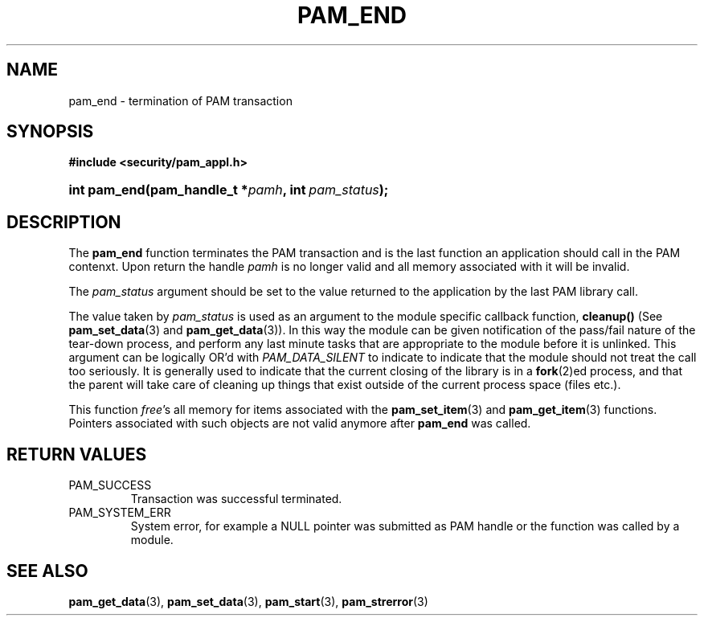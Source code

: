 .\" ** You probably do not want to edit this file directly **
.\" It was generated using the DocBook XSL Stylesheets (version 1.69.1).
.\" Instead of manually editing it, you probably should edit the DocBook XML
.\" source for it and then use the DocBook XSL Stylesheets to regenerate it.
.TH "PAM_END" "3" "05/04/2006" "Linux\-PAM Manual" "Linux\-PAM Manual"
.\" disable hyphenation
.nh
.\" disable justification (adjust text to left margin only)
.ad l
.SH "NAME"
pam_end \- termination of PAM transaction
.SH "SYNOPSIS"
.PP
\fB#include <security/pam_appl.h>\fR
.HP 12
\fBint\ \fBpam_end\fR\fR\fB(\fR\fBpam_handle_t\ *\fR\fB\fIpamh\fR\fR\fB, \fR\fBint\ \fR\fB\fIpam_status\fR\fR\fB);\fR
.SH "DESCRIPTION"
.PP
The
\fBpam_end\fR
function terminates the PAM transaction and is the last function an application should call in the PAM contenxt. Upon return the handle
\fIpamh\fR
is no longer valid and all memory associated with it will be invalid.
.PP
The
\fIpam_status\fR
argument should be set to the value returned to the application by the last PAM library call.
.PP
The value taken by
\fIpam_status\fR
is used as an argument to the module specific callback function,
\fBcleanup()\fR
(See
\fBpam_set_data\fR(3)
and
\fBpam_get_data\fR(3)). In this way the module can be given notification of the pass/fail nature of the tear\-down process, and perform any last minute tasks that are appropriate to the module before it is unlinked. This argument can be logically OR'd with
\fIPAM_DATA_SILENT\fR
to indicate to indicate that the module should not treat the call too seriously. It is generally used to indicate that the current closing of the library is in a
\fBfork\fR(2)ed process, and that the parent will take care of cleaning up things that exist outside of the current process space (files etc.).
.PP
This function
\fIfree\fR's all memory for items associated with the
\fBpam_set_item\fR(3)
and
\fBpam_get_item\fR(3)
functions. Pointers associated with such objects are not valid anymore after
\fBpam_end\fR
was called.
.SH "RETURN VALUES"
.TP
PAM_SUCCESS
Transaction was successful terminated.
.TP
PAM_SYSTEM_ERR
System error, for example a NULL pointer was submitted as PAM handle or the function was called by a module.
.SH "SEE ALSO"
.PP
\fBpam_get_data\fR(3),
\fBpam_set_data\fR(3),
\fBpam_start\fR(3),
\fBpam_strerror\fR(3)
